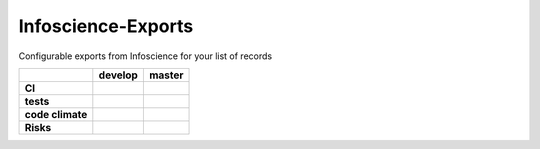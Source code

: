 Infoscience-Exports
===============================================================================

Configurable exports from Infoscience for your list of records

.. list-table::
    :stub-columns: 1
    :header-rows: 1

    * -
      - develop
      - master
    * - CI
      - |travis_develop|
      - |travis_master|
    * - tests
      - |coveralls_develop|
      - |coveralls_master|
        
        
    * - code climate
      -
      - |codeclimate_master|
        |cc_cov_master|
        |cc_count_master|
    * - Risks
      - |busfactor_develop|
      - |busfactor_master|

.. |travis_develop| image:: https://api.travis-ci.org/epfl-idevelop/infoscience-exports.svg?branch=develop
    :alt: Travis-CI Build Status
    :target: https://travis-ci.org/epfl-idevelop/infoscience-exports

.. |travis_master| image:: https://api.travis-ci.org/epfl-idevelop/infoscience-exports.svg?branch=master
    :alt: Travis-CI Build Status
    :target: https://travis-ci.org/epfl-idevelop/infoscience-exports


.. |coveralls_develop| image:: https://coveralls.io/repos/epfl-idevelop/infoscience-exports/badge.svg?branch=develop&service=github
    :alt: coveralls Status
    :target: https://coveralls.io/github/epfl-idevelop/infoscience-exports?branch=develop

.. |coveralls_master| image:: https://coveralls.io/repos/epfl-idevelop/infoscience-exports/badge.svg?branch=master&service=github
    :alt: coveralls Status
    :target: https://coveralls.io/github/epfl-idevelop/infoscience-exports?branch=master



.. |codeclimate_master| image:: https://codeclimate.com/github/epfl-idevelop/infoscience-exports/badges/gpa.svg
   :target: https://codeclimate.com/github/epfl-idevelop/infoscience-exports
   :alt: Code Climate

.. |cc_cov_master| image:: https://codeclimate.com/github/epfl-idevelop/infoscience-exports/badges/coverage.svg
   :target: https://codeclimate.com/github/epfl-idevelop/infoscience-exports/coverage
   :alt: Test Coverage

.. |cc_count_master| image:: https://codeclimate.com/github/epfl-idevelop/infoscience-exports/badges/issue_count.svg
   :target: https://codeclimate.com/github/epfl-idevelop/infoscience-exports
   :alt: Issue Count


.. |busfactor_develop| image:: https://img.shields.io/badge/bus%20factor-1-red.svg
   :alt: bus factor 1
   :target: https://en.wikipedia.org/wiki/Bus_factor

.. |busfactor_master| image:: https://img.shields.io/badge/bus%20factor-auto-blue.svg
   :alt: bus factor undefined
   :target: https://en.wikipedia.org/wiki/Bus_factor
